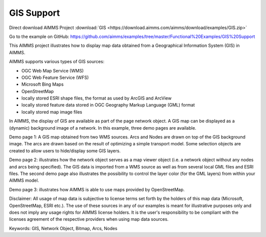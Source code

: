 GIS Support
===========

.. meta::
   :keywords: GIS, Network Object, Bitmap, Arcs, Nodes
   :description: This AIMMS project illustrates how to display map data obtained from a Geographical Information System (GIS) in AIMMS.

Direct download AIMMS Project :download:`GIS <https://download.aimms.com/aimms/download/examples/GIS.zip>`

Go to the example on GitHub:
https://github.com/aimms/examples/tree/master/Functional%20Examples/GIS%20Support

This AIMMS project illustrates how to display map data obtained from a Geographical Information System (GIS) in AIMMS.
 
AIMMS supports various types of GIS sources:


- OGC Web Map Service (WMS)
- OGC Web Feature Service (WFS)
- Microsoft Bing Maps
- OpenStreetMap
- locally stored ESRI shape files, the format as used by ArcGIS and ArcView
- locally stored feature data stored in OGC Geography Markup Language (GML) format
- locally stored map image files
 
In AIMMS, the display of GIS are available as part of the page network object. A GIS map can be displayed as a (dynamic) background image of a network. In this example, three demo pages are available. 

Demo page 1: A GIS map obtained from two WMS sources. Arcs and Nodes are drawn on top of the GIS background image. The arcs are drawn based on the result of optimizing a simple transport model. Some selection objects are created to allow users to hide/display some GIS layers.

Demo page 2: illustrates how the network object serves as a map viewer object (i.e. a network object without any nodes and arcs being specified). The GIS data is imported from a WMS source as well as from several local GML files and ESRI files. The second demo page also illustrates the possibility to control the layer color (for the GML layers) from within your AIMMS model.

Demo page 3: illustrates how AIMMS is able to use maps provided by OpenStreetMap.
 
Disclaimer: 
All usage of map data is subjective to license terms set forth by the holders of this map data (Microsoft, OpenStreetMap, ESRI etc.). The use of these sources in any of our examples is meant for illustrative purposes only and does not imply any usage rights for AIMMS license holders. It is the user's responsibility to be compliant with the licenses agreement of the respective providers when using map data sources.
 
Keywords:
GIS, Network Object, Bitmap, Arcs, Nodes




